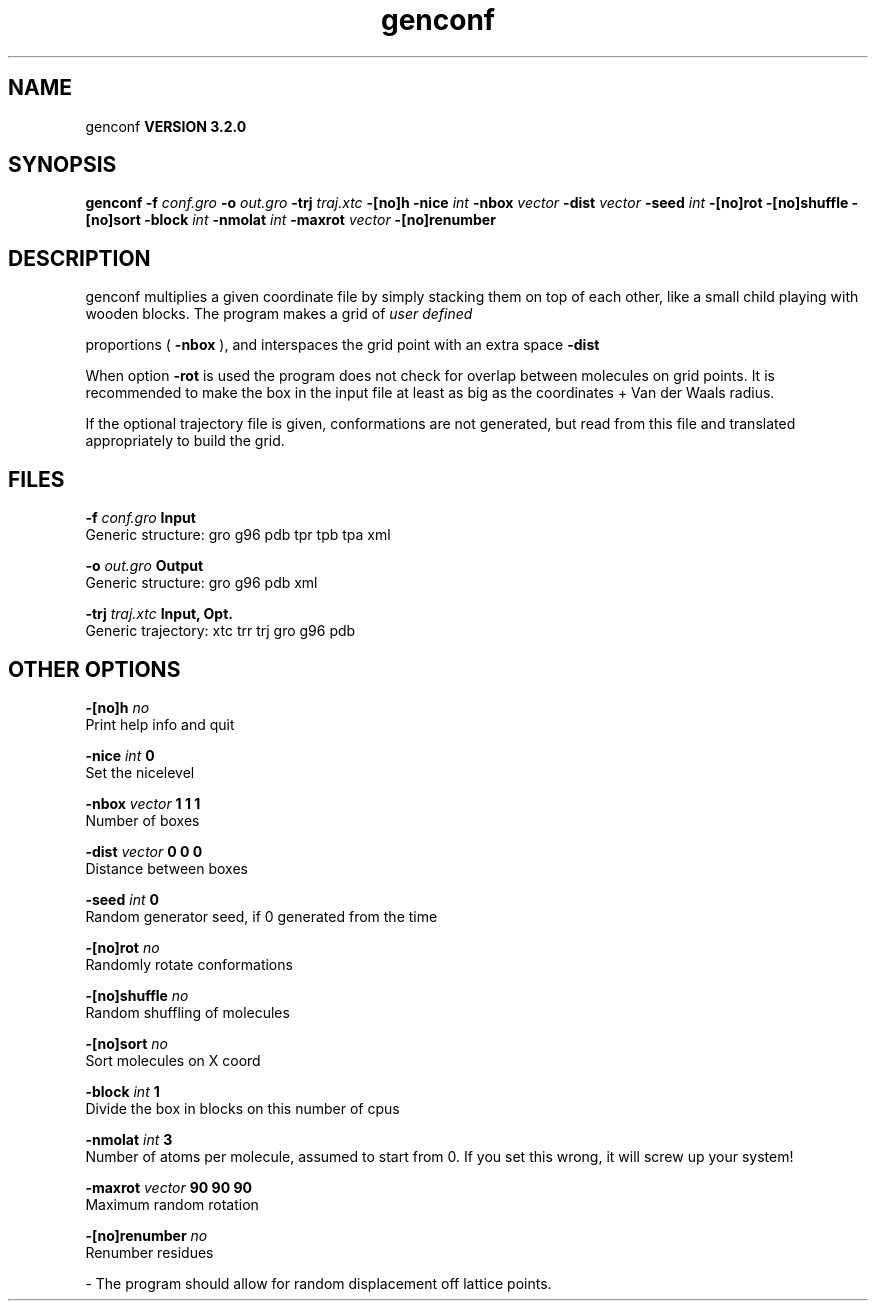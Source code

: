 .TH genconf 1 "Sun 25 Jan 2004"
.SH NAME
genconf
.B VERSION 3.2.0
.SH SYNOPSIS
\f3genconf\fP
.BI "-f" " conf.gro "
.BI "-o" " out.gro "
.BI "-trj" " traj.xtc "
.BI "-[no]h" ""
.BI "-nice" " int "
.BI "-nbox" " vector "
.BI "-dist" " vector "
.BI "-seed" " int "
.BI "-[no]rot" ""
.BI "-[no]shuffle" ""
.BI "-[no]sort" ""
.BI "-block" " int "
.BI "-nmolat" " int "
.BI "-maxrot" " vector "
.BI "-[no]renumber" ""
.SH DESCRIPTION
genconf multiplies a given coordinate file by simply stacking them
on top of each other, like a small child playing with wooden blocks.
The program makes a grid of 
.I user defined

proportions (
.B -nbox
), 
and interspaces the grid point with an extra space 
.B -dist
.


When option 
.B -rot
is used the program does not check for overlap
between molecules on grid points. It is recommended to make the box in
the input file at least as big as the coordinates + 
Van der Waals radius.


If the optional trajectory file is given, conformations are not
generated, but read from this file and translated appropriately to
build the grid.
.SH FILES
.BI "-f" " conf.gro" 
.B Input
 Generic structure: gro g96 pdb tpr tpb tpa xml 

.BI "-o" " out.gro" 
.B Output
 Generic structure: gro g96 pdb xml 

.BI "-trj" " traj.xtc" 
.B Input, Opt.
 Generic trajectory: xtc trr trj gro g96 pdb 

.SH OTHER OPTIONS
.BI "-[no]h"  "    no"
 Print help info and quit

.BI "-nice"  " int" " 0" 
 Set the nicelevel

.BI "-nbox"  " vector" " 1 1 1" 
 Number of boxes

.BI "-dist"  " vector" " 0 0 0" 
 Distance between boxes

.BI "-seed"  " int" " 0" 
 Random generator seed, if 0 generated from the time

.BI "-[no]rot"  "    no"
 Randomly rotate conformations

.BI "-[no]shuffle"  "    no"
 Random shuffling of molecules

.BI "-[no]sort"  "    no"
 Sort molecules on X coord

.BI "-block"  " int" " 1" 
 Divide the box in blocks on this number of cpus

.BI "-nmolat"  " int" " 3" 
 Number of atoms per molecule, assumed to start from 0. If you set this wrong, it will screw up your system!

.BI "-maxrot"  " vector" " 90 90 90" 
 Maximum random rotation

.BI "-[no]renumber"  "    no"
 Renumber residues

\- The program should allow for random displacement off lattice points.

